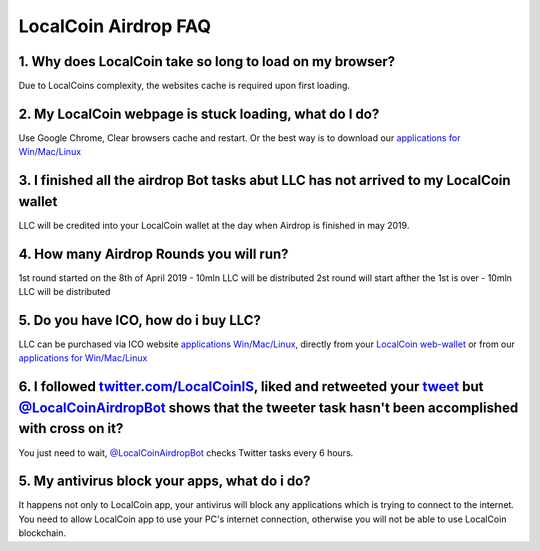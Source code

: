 
********************
LocalCoin Airdrop FAQ
********************

1. Why does LocalCoin take so long to load on my browser?
=================
Due to LocalCoins complexity, the websites cache is required upon first loading.


2. My LocalCoin webpage is stuck loading, what do I do?
=================
Use Google Chrome, Clear browsers cache and restart.
Or the best way is to download our `applications for Win/Mac/Linux <https://localcoin.is/#download>`_


3. I finished all the airdrop Bot tasks abut LLC has not arrived to my LocalCoin wallet
=================
LLC will be credited into your LocalCoin wallet at the day when Airdrop is finished in may 2019.


4. How many Airdrop Rounds you will run?
=================
1st round started on the 8th of April 2019 - 10mln LLC will be distributed
2st round will start afther the 1st is over - 10mln LLC will be distributed


5. Do you have ICO, how do i buy LLC?
=================
LLC can be purchased via ICO website `applications Win/Mac/Linux <https://localcoin.is>`_, directly from your `LocalCoin web-wallet <https://wallet.localcoin.is/market/LLC_USD>`_ or from our `applications for Win/Mac/Linux <https://localcoin.is/#download>`_


6. I followed `twitter.com/LocalCoinIS <https://twitter.com/LocalCoinIS>`_, liked and retweeted your `tweet <https://twitter.com/LocalCoinIS/status/1113224091690065920>`_ but `@LocalCoinAirdropBot <https://t.me/LocalCoinAirdropBot>`_ shows that the tweeter task hasn't been accomplished with cross on it?
=================
You just need to wait, `@LocalCoinAirdropBot <https://t.me/LocalCoinAirdropBot>`_ checks Twitter tasks every 6 hours.


5. My antivirus block your apps, what do i do?
=================
It happens not only to LocalCoin app, your antivirus will block any applications which is trying to connect to the internet.
You need to allow LocalCoin app to use your PC's internet connection, otherwise you will not be able to use LocalCoin blockchain.
